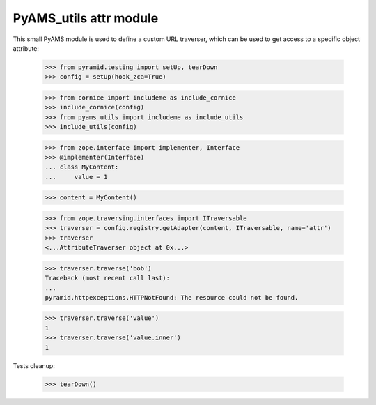 
=======================
PyAMS_utils attr module
=======================

This small PyAMS module is used to define a custom URL traverser, which can be used to get
access to a specific object attribute:

    >>> from pyramid.testing import setUp, tearDown
    >>> config = setUp(hook_zca=True)

    >>> from cornice import includeme as include_cornice
    >>> include_cornice(config)
    >>> from pyams_utils import includeme as include_utils
    >>> include_utils(config)

    >>> from zope.interface import implementer, Interface
    >>> @implementer(Interface)
    ... class MyContent:
    ...     value = 1

    >>> content = MyContent()

    >>> from zope.traversing.interfaces import ITraversable
    >>> traverser = config.registry.getAdapter(content, ITraversable, name='attr')
    >>> traverser
    <...AttributeTraverser object at 0x...>

    >>> traverser.traverse('bob')
    Traceback (most recent call last):
    ...
    pyramid.httpexceptions.HTTPNotFound: The resource could not be found.

    >>> traverser.traverse('value')
    1
    >>> traverser.traverse('value.inner')
    1


Tests cleanup:

    >>> tearDown()
